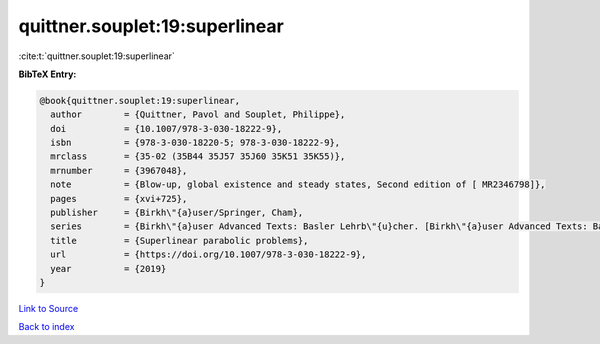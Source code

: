 quittner.souplet:19:superlinear
===============================

:cite:t:`quittner.souplet:19:superlinear`

**BibTeX Entry:**

.. code-block:: bibtex

   @book{quittner.souplet:19:superlinear,
     author        = {Quittner, Pavol and Souplet, Philippe},
     doi           = {10.1007/978-3-030-18222-9},
     isbn          = {978-3-030-18220-5; 978-3-030-18222-9},
     mrclass       = {35-02 (35B44 35J57 35J60 35K51 35K55)},
     mrnumber      = {3967048},
     note          = {Blow-up, global existence and steady states, Second edition of [ MR2346798]},
     pages         = {xvi+725},
     publisher     = {Birkh\"{a}user/Springer, Cham},
     series        = {Birkh\"{a}user Advanced Texts: Basler Lehrb\"{u}cher. [Birkh\"{a}user Advanced Texts: Basel Textbooks]},
     title         = {Superlinear parabolic problems},
     url           = {https://doi.org/10.1007/978-3-030-18222-9},
     year          = {2019}
   }

`Link to Source <https://doi.org/10.1007/978-3-030-18222-9},>`_


`Back to index <../By-Cite-Keys.html>`_

